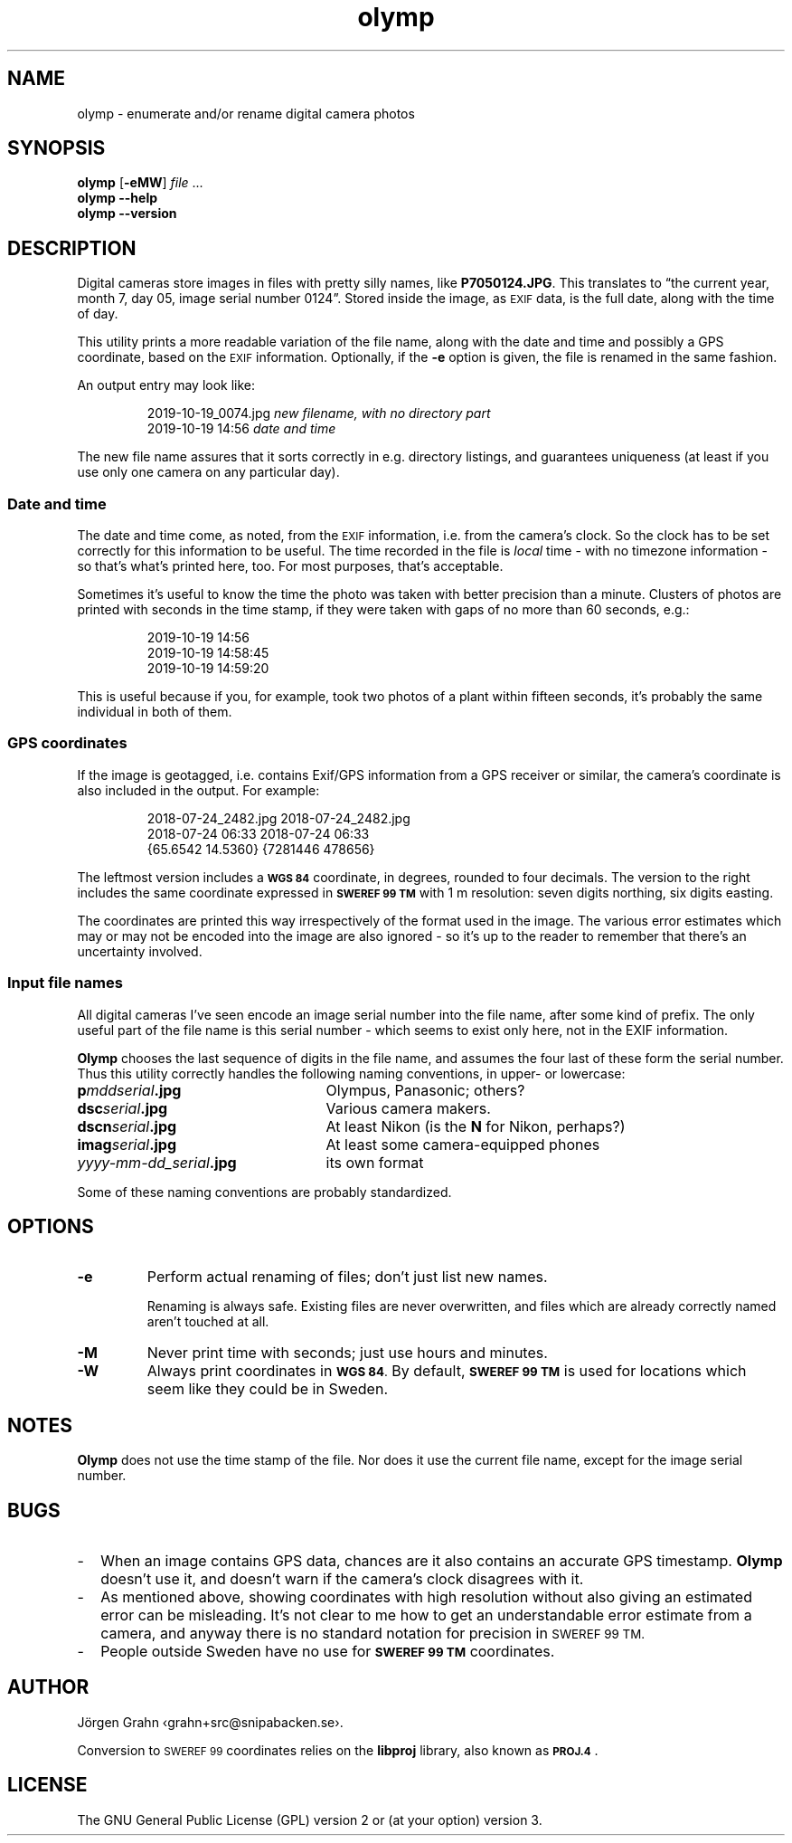 .\" $Id: olymp.1,v 1.7 2010-07-16 21:31:19 grahn Exp $
.\" $Name:  $
.\" 
.\"
.ss 12 0
.de BP
.IP \\fB\\$*
..
.
.TH olymp 1 "MAY 2020" "Olymp" "User Manuals"
.
.SH "NAME"
olymp \- enumerate and/or rename digital camera photos
.
.SH "SYNOPSIS"
.B olymp
.RB [ \-eMW ]
.I file
\&...
.br
.B olymp
.B --help
.br
.B olymp
.B --version
.
.SH "DESCRIPTION"
.
Digital cameras
store images in files with pretty silly names, like
.BR P7050124.JPG .
This translates to
\[lq]the current year,
month 7,
day 05,
image serial number 0124\[rq].
Stored inside the image, as
.SM EXIF
data, is the full date, along with the time of day.
.LP
This utility prints a more readable variation of the file name,
along with the date and time and possibly a GPS coordinate, based on the
.SM EXIF
information.
Optionally, if the
.B \-e
option is given,
the file is renamed in the same fashion.
.LP
An output entry may look like:
.IP
.ft CW
.nf
2019-10-19_0074.jpg   \fInew filename, with no directory part\fP
2019-10-19 14:56      \fPdate and time\fP
.fi
.LP
The new file name assures that it sorts correctly in e.g. directory listings,
and guarantees uniqueness (at least if you use only one camera on
any particular day).
.
.SS "Date and time"
.
The date and time come, as noted, from the
.SM EXIF
information, i.e. from the camera's clock.
So the clock has to be set correctly for this information to be useful.
The time recorded in the file is
.I local
time \- with no timezone information \- so that's what's printed here, too.
For most purposes, that's acceptable.
.PP
Sometimes it's useful to know the time the photo was taken with better precision
than a minute.  Clusters of photos are printed with seconds in the time stamp,
if they were taken with gaps of no more than 60 seconds, e.g.:
.IP
.ft CW
.nf
2019-10-19 14:56
2019-10-19 14:58:45
2019-10-19 14:59:20
.fi
.LP
This is useful because if you, for example, took two photos of a plant within
fifteen seconds, it's probably the same individual in both of them.
.
.SS "GPS coordinates"
.
If the image is geotagged, i.e. contains Exif/GPS information from a
GPS receiver or similar, the camera's coordinate is also included in the output.
For example:
.IP
.ft CW
.nf
2018-07-24_2482.jpg     2018-07-24_2482.jpg
2018-07-24 06:33        2018-07-24 06:33
{65.6542 14.5360}       {7281446 478656}
.fi
.LP
The leftmost version includes a
.SM "\fBWGS\ 84"
coordinate, in degrees, rounded to four decimals.
The version to the right includes the same coordinate expressed in
.SM "\fBSWEREF\ 99\ TM"
with 1\ m resolution: seven digits northing, six digits easting.
.PP
The coordinates are printed this way irrespectively of the format used in the image.
The various error estimates which may or may not be encoded into
the image are also ignored \- so it's up to the reader to remember that
there's an uncertainty involved.
.
.SS "Input file names"
.
All digital cameras I've seen encode an image serial number into the file name,
after some kind of prefix.
The only useful part of the file name is this serial number \- which
seems to exist only here, not in the EXIF information.
.PP
.B Olymp
chooses the last sequence of digits in the file name, and assumes the four last
of these form the serial number.
Thus this utility correctly handles the following naming conventions,
in upper- or lowercase:
.
.IP "\fBp\fImddserial\fP.jpg" 25x
Olympus, Panasonic; others?
.IP "\fBdsc\fIserial\fP.jpg"
Various camera makers.
.IP "\fBdscn\fIserial\fP.jpg"
At least Nikon (is the
.B N
for Nikon, perhaps?)
.IP "\fBimag\fIserial\fP.jpg"
At least some camera-equipped phones
.IP "\fIyyyy-mm-dd_serial\fB.jpg"
its own format
.
.PP
Some of these naming conventions are probably standardized.
.
.SH "OPTIONS"
.
.BP \-e
Perform actual renaming of files; don't just list new names.
.IP
Renaming is always safe.
Existing files are never overwritten, and files which are already
correctly named aren't touched at all.
.
.BP \-M
Never print time with seconds; just use hours and minutes.
.
.BP \-W
Always print coordinates in
.SM "\fBWGS\ 84\fP."
By default,
.SM "\fBSWEREF\ 99\ TM"
is used for locations which seem like they could be in Sweden.
.
.SH "NOTES"
.
.B Olymp
does not use the time stamp of the file.
Nor does it use the current file name, except for the image serial number.
.
.SH "BUGS"
.
.IP \- 2m
When an image contains GPS data, chances are it also contains an accurate
GPS timestamp.
.B Olymp
doesn't use it, and doesn't warn if the camera's clock disagrees with it.
.
.IP \-
As mentioned above, showing coordinates with high resolution without also giving
an estimated error can be misleading.
It's not clear to me how to get an understandable error estimate from a camera,
and anyway there is no standard notation for precision in
.SM "SWEREF\ 99\ TM."
.
.IP \-
People outside Sweden have no use for
.SM "\fBSWEREF\ 99\ TM"
coordinates.
.
.SH "AUTHOR"
J\(:orgen Grahn \[fo]grahn+src@snipabacken.se\[fc].
.PP
Conversion to
.SM "SWEREF\ 99"
coordinates
relies on the
.B libproj
library, also known as
.BR \s-1PROJ.4\s0 .
.
.SH "LICENSE"
The GNU General Public License (GPL) version 2 or (at your option) version 3.
